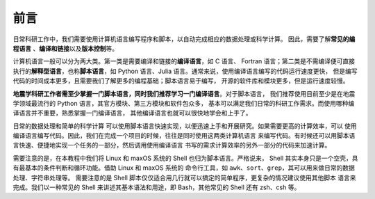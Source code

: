 前言
====

日常科研工作中，我们需要使用计算机语言编写程序和脚本，以自动完成相应的数据处理或科学计算。
因此，需要了解\ **常见的编程语言**\  、\ **编译和链接**\ 以及\ **版本控制**\ 等。

计算机语言一般可以分为两大类。第一类是需要编译和链接的\ **编译语言**\ ，如 C 语言、
Fortran 语言；第二类是不需编译便可直接执行的\ **解释型语言**\ ，也称\ **脚本语言**\ ，如
Python 语言、Julia 语言。通常来说，使用编译语言编写的代码运行速度更快，
但是编写代码的时间成本更多，且需要我们了解更多的编程基础；脚本语言易于编写，
开源的软件库和模块更多，但是运行速度较慢。

**地震学科研工作者需至少掌握一门脚本语言，同时我们推荐学习一门编译语言**\ 。对于脚本语言，
我们推荐使用目前至少是在地震学领域最流行的 Python 语言，其官方模块、第三方模块和软件包众多，
基本可以满足我们日常的科研工作需求。而使用哪种编译语言并不重要，熟悉掌握一门编译语言，
其他编译语言也就可以很快地学会和上手了。

日常的数据处理和简单的科学计算
可以使用脚本语言快速实现，以便迅速上手和开展研究。如果需要更高的计算效率，可以
使用编译语言编写代码。因此，我们在完成一个项目的时候，往往是同时使用这两类计算机语言
来编写代码。有时候还可以用脚本语言快速、便捷地实现一个任务的一部分，然后调用使用编译语言
书写的需求计算效率的另外一部分的代码来加速计算。

需要注意的是，在本教程中我们将 Linux 和 maxOS 系统的 Shell 也归为脚本语言。严格说来，
Shell 其实本身只是一个空壳，具有最基本的条件判断和循环功能。借助 Linux 和 maxOS 系统的
命令行工具，如 ``awk``\ 、\ ``sort``\ 、\ ``grep``\ ，其可以用来做日常的数据处理、字符串处理等。
需要注意的是 Shell 脚本仅仅适合用几行就可以搞定的简单程序，更复杂的情况建议使用其他脚本
语言来完成。我们以一种常见的 Shell 来讲述其基本语法和用途，即 Bash，其他常见的 Shell
还有 zsh、csh 等。
